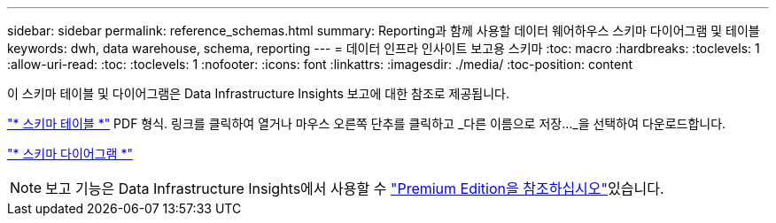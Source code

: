 ---
sidebar: sidebar 
permalink: reference_schemas.html 
summary: Reporting과 함께 사용할 데이터 웨어하우스 스키마 다이어그램 및 테이블 
keywords: dwh, data warehouse, schema, reporting 
---
= 데이터 인프라 인사이트 보고용 스키마
:toc: macro
:hardbreaks:
:toclevels: 1
:allow-uri-read: 
:toc: 
:toclevels: 1
:nofooter: 
:icons: font
:linkattrs: 
:imagesdir: ./media/
:toc-position: content


[role="lead"]
이 스키마 테이블 및 다이어그램은 Data Infrastructure Insights 보고에 대한 참조로 제공됩니다.

link:https://docs.netapp.com/us-en/cloudinsights/ci_reporting_database_schema.pdf["* 스키마 테이블 *"] PDF 형식. 링크를 클릭하여 열거나 마우스 오른쪽 단추를 클릭하고 _다른 이름으로 저장..._을 선택하여 다운로드합니다.

link:reporting_schema_diagrams.html["* 스키마 다이어그램 *"]


NOTE: 보고 기능은 Data Infrastructure Insights에서 사용할 수 link:concept_subscribing_to_cloud_insights.html["Premium Edition을 참조하십시오"]있습니다.

